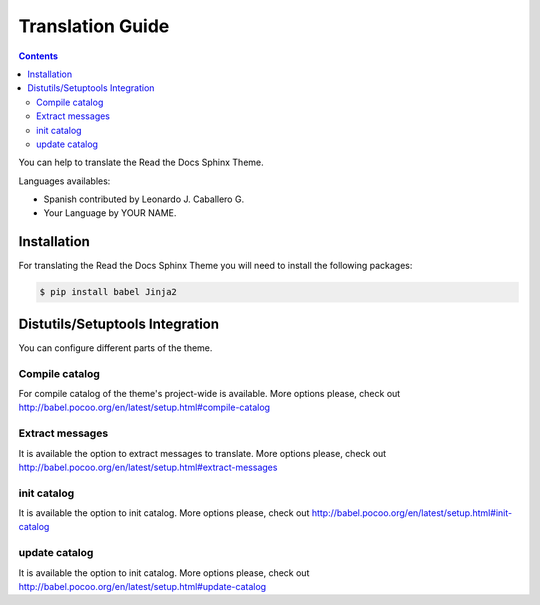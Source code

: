 ******************
Translation Guide 
******************

.. contents:: 

You can help to translate the Read the Docs Sphinx Theme.

Languages availables:

- Spanish contributed by Leonardo J. Caballero G.
- Your Language by YOUR NAME.

Installation
============

For translating the Read the Docs Sphinx Theme you will need to install the following packages:

.. code:: bash

    $ pip install babel Jinja2

Distutils/Setuptools Integration
================================

You can configure different parts of the theme.

Compile catalog
---------------

For compile catalog of the theme's project-wide is available. 
More options please, check out http://babel.pocoo.org/en/latest/setup.html#compile-catalog

Extract messages
----------------

It is available the option to extract messages to translate. 
More options please, check out http://babel.pocoo.org/en/latest/setup.html#extract-messages

init catalog
------------

It is available the option to init catalog. 
More options please, check out http://babel.pocoo.org/en/latest/setup.html#init-catalog

update catalog
--------------

It is available the option to init catalog. 
More options please, check out http://babel.pocoo.org/en/latest/setup.html#update-catalog


